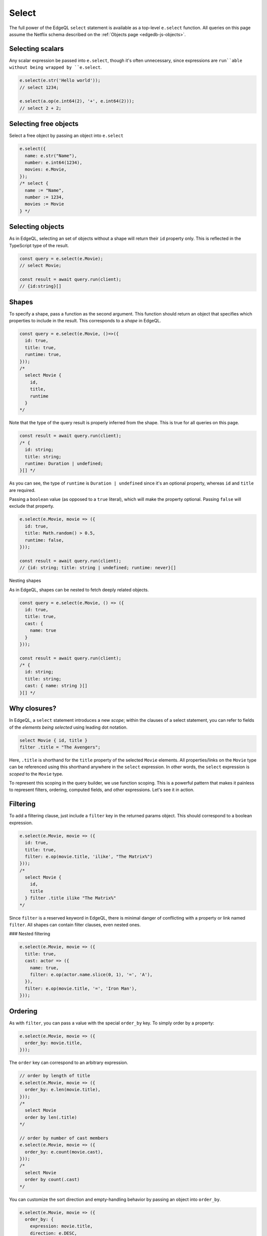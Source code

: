 .. _edgedb-js-select:

Select
------

The full power of the EdgeQL ``select`` statement is available as a top-level ``e.select`` function. All queries on this page assume the Netflix schema described on the :ref:`Objects page <edgedb-js-objects>`.

Selecting scalars
^^^^^^^^^^^^^^^^^

Any scalar expression be passed into ``e.select``, though it's often unnecessary, since expressions are ``run``able without being wrapped by ``e.select``.

.. code-block:: typescript

  e.select(e.str('Hello world'));
  // select 1234;

  e.select(a.op(e.int64(2), '+', e.int64(2)));
  // select 2 + 2;

Selecting free objects
^^^^^^^^^^^^^^^^^^^^^^

Select a free object by passing an object into ``e.select``

.. code-block:: typescript

  e.select({
    name: e.str("Name"),
    number: e.int64(1234),
    movies: e.Movie,
  });
  /* select {
    name := "Name",
    number := 1234,
    movies := Movie
  } */

Selecting objects
^^^^^^^^^^^^^^^^^

As in EdgeQL, selecting an set of objects without a shape will return their
``id`` property only. This is reflected in the TypeScript type of the result.

.. code-block:: typescript

  const query = e.select(e.Movie);
  // select Movie;

  const result = await query.run(client);
  // {id:string}[]

Shapes
^^^^^^

To specify a shape, pass a function as the second argument. This function
should return an object that specifies which properties to include in the result. This corresponds to a *shape* in EdgeQL.

.. code-block:: typescript

  const query = e.select(e.Movie, ()=>({
    id: true,
    title: true,
    runtime: true,
  }));
  /*
    select Movie {
      id,
      title,
      runtime
    }
  */

Note that the type of the query result is properly inferred from the shape. This is true for all queries on this page.

.. code-block:: typescript

  const result = await query.run(client);
  /* {
    id: string;
    title: string;
    runtime: Duration | undefined;
  }[] */

As you can see, the type of ``runtime`` is ``Duration | undefined`` since it's
an optional property, whereas ``id`` and ``title`` are required.


Passing a ``boolean`` value (as opposed to a ``true`` literal), which will make the property optional. Passing ``false`` will exclude that property.

.. code-block:: typescript

  e.select(e.Movie, movie => ({
    id: true,
    title: Math.random() > 0.5,
    runtime: false,
  }));

  const result = await query.run(client);
  // {id: string; title: string | undefined; runtime: never}[]

Nesting shapes

As in EdgeQL, shapes can be nested to fetch deeply related objects.

.. code-block:: typescript

  const query = e.select(e.Movie, () => ({
    id: true,
    title: true,
    cast: {
      name: true
    }
  }));

  const result = await query.run(client);
  /* {
    id: string;
    title: string;
    cast: { name: string }[]
  }[] */


Why closures?
^^^^^^^^^^^^^

In EdgeQL, a ``select`` statement introduces a new *scope*; within the clauses
of a select statement, you can refer to fields of the *elements being
selected* using leading dot notation.

.. code-block:: edgeql

  select Movie { id, title }
  filter .title = "The Avengers";

Here, ``.title`` is shorthand for the ``title`` property of the selected
``Movie`` elements. All properties/links on the ``Movie`` type can be referenced using this shorthand anywhere in the ``select`` expression. In other words, the ``select`` expression is *scoped* to the ``Movie`` type.

To represent this scoping in the query builder, we use function scoping. This
is a powerful pattern that makes it painless to represent filters, ordering,
computed fields, and other expressions. Let's see it in action.


Filtering
^^^^^^^^^

To add a filtering clause, just include a ``filter`` key in the returned
params object. This should correspond to a boolean expression.

.. code-block:: typescript

  e.select(e.Movie, movie => ({
    id: true,
    title: true,
    filter: e.op(movie.title, 'ilike', "The Matrix%")
  }));
  /*
    select Movie {
      id,
      title
    } filter .title ilike "The Matrix%"
  */

Since ``filter`` is a reserved keyword in EdgeQL, there is minimal danger of
conflicting with a property or link named ``filter``. All shapes can contain filter clauses, even nested ones.

### Nested filtering

.. code-block:: typescript

  e.select(e.Movie, movie => ({
    title: true,
    cast: actor => ({
      name: true,
      filter: e.op(actor.name.slice(0, 1), '=', 'A'),
    }),
    filter: e.op(movie.title, '=', 'Iron Man'),
  }));


Ordering
^^^^^^^^

As with ``filter``, you can pass a value with the special ``order_by`` key. To simply order by a property:

.. code-block:: typescript

  e.select(e.Movie, movie => ({
    order_by: movie.title,
  }));

The ``order`` key can correspond to an arbitrary expression.

.. code-block:: typescript

  // order by length of title
  e.select(e.Movie, movie => ({
    order_by: e.len(movie.title),
  }));
  /*
    select Movie
    order by len(.title)
  */

  // order by number of cast members
  e.select(e.Movie, movie => ({
    order_by: e.count(movie.cast),
  }));
  /*
    select Movie
    order by count(.cast)
  */

You can customize the sort direction and empty-handling behavior by passing an
object into ``order_by``.

.. code-block:: typescript

  e.select(e.Movie, movie => ({
    order_by: {
      expression: movie.title,
      direction: e.DESC,
      empty: e.EMPTY_FIRST,
    },
  }));
  /*
    select Movie
    order by .title desc empty first
  */

.. list-table::

  * - Order direction
    - ``e.DESC`` ``e.ASC``
  * - Empty handling
    - ``e.EMPTY_FIRST`` ``e.EMPTY_LAST``

Pass an array of objects to do multiple ordering.

.. code-block:: typescript

  e.select(e.Movie, movie => ({
    title: true,
    order_by: [
      {
        expression: movie.title,
        direction: e.DESC,
      },
      {
        expression: e.count(movie.cast),
        direction: e.ASC,
        empty: e.EMPTY_LAST,
      },
    ],
  }));


Pagination
^^^^^^^^^^

Use ``offset`` and ``limit`` to paginate queries. You can pass an expression with an integer type, or a plain JS number.
``int64`` expressions.

.. code-block:: typescript

  e.select(e.Movie, movie => ({
    offset: 50,
    limit: e.int64(10),
  }));
  /*
    select Movie
    offset 50
    limit 10
  */

Computeds
^^^^^^^^^

To add a computed field, just add it to the returned shape alongside the other
elements. All reflected functions are typesafe, so the output type

.. code-block:: typescript

  const query = e.select(e.Movie, movie => ({
    title: true,
    uppercase_title: e.str_upper(movie.title),
    title_length: e.len(movie.title),
  }));

  const result = await query.run(client);
  /* =>
    [
      {
        title:"Iron Man",
        uppercase_title: "IRON MAN",
        title_length: 8
      },
      ...
    ]
  */
  // {name: string; uppercase_title: string, title_length: number}[]


Computables can "override" an actual link/property as long as the type
signatures agree.

.. code-block:: typescript

  e.select(e.Movie, movie => ({
    title: e.str_upper(movie.title), // this works
    runtime: e.int64(55), // TypeError

    // you can override links too
    cast: e.Person,
  }));


Polymorphism
^^^^^^^^^^^^

EdgeQL supports polymorphic queries using the ``[is type]`` prefix.

.. code-block:: edgeql

  select Content {
    title,
    [is Movie].runtime,
    [is TVShow].num_episodes
  }

In the query builder, this is represented with the ``e.is`` function.

.. code-block:: typescript

  e.select(e.Content, content => ({
    title: true,
    ...e.is(e.Movie, { runtime: true }),
    ...e.is(e.TVShow, { num_episodes: true }),
  }));

  const result = await query.run(client);
  /* {
    title: string;
    runtime: Duration | null;
    num_episodes: number | null;
  }[] */

The ``runtime`` and ``num_episodes`` properties are nullable to reflect the fact that they will only occur in certain objects.

.. Type intersection
.. ^^^^^^^^^^^^^^^^^

.. .. code-block:: typescript

..   e.select(e.Person, person => ({
..     acted_in_movies: person.acted_in.is(e.Movie),
..     acted_in_shows: person.acted_in.is(e.TVShow),
..   }));
..   /*
..     select Person {
..       movies : cast[is Hero]: { id }
..     }
..   */


.. To specify shape, use subqueries:

.. .. code-block:: typescript

..   e.select(e.Movie, movie => ({
..     id: true,
..     characters: e.select(movie.characters.is(e.default.Hero), hero => ({
..       id: true,
..       secret_identity: true,
..     })),
..   }));

Detached
^^^^^^^^

.. code-block:: typescript

  const query = e.select(e.Person, (outer) => ({
    name: true,
    castmates: e.select(detachedPerson, (inner) => ({
      name: true,
      filter: e.op(
        e.op(outer.acted_in, 'in', inner.acted_in),
        'and',
        e.op(outer, '!=', inner) // don't include self
      ),
    })),
  }));
